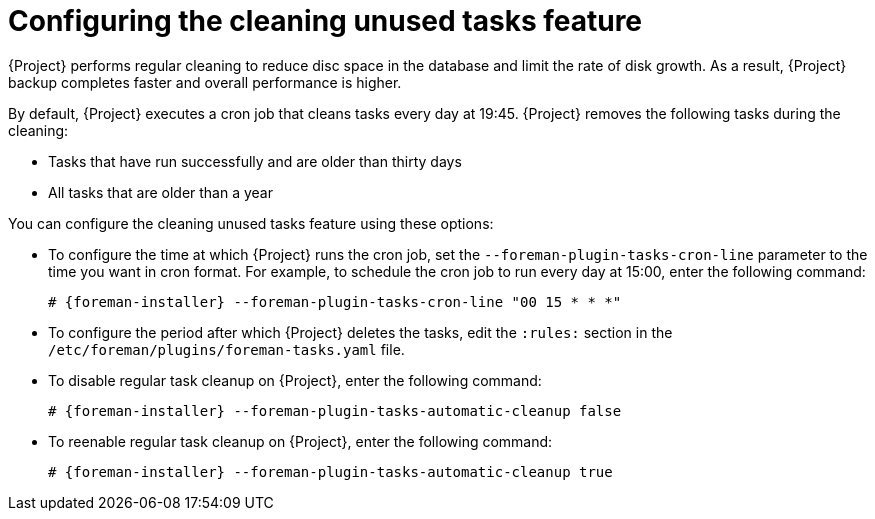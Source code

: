 :_mod-docs-content-type: PROCEDURE

[id="Configuring_the_Cleaning_Unused_Tasks_Feature_{context}"]
= Configuring the cleaning unused tasks feature

{Project} performs regular cleaning to reduce disc space in the database and limit the rate of disk growth.
As a result, {Project} backup completes faster and overall performance is higher.

By default, {Project} executes a cron job that cleans tasks every day at 19:45.
{Project} removes the following tasks during the cleaning:

* Tasks that have run successfully and are older than thirty days
* All tasks that are older than a year

You can configure the cleaning unused tasks feature using these options:

* To configure the time at which {Project} runs the cron job, set the `--foreman-plugin-tasks-cron-line` parameter to the time you want in cron format.
For example, to schedule the cron job to run every day at 15:00, enter the following command:
+
[options="nowrap" subs="+quotes,attributes"]
----
# {foreman-installer} --foreman-plugin-tasks-cron-line "00 15 * * *"
----
* To configure the period after which {Project} deletes the tasks, edit the `:rules:` section in the `/etc/foreman/plugins/foreman-tasks.yaml` file.
* To disable regular task cleanup on {Project}, enter the following command:
+
[options="nowrap" subs="+quotes,attributes"]
----
# {foreman-installer} --foreman-plugin-tasks-automatic-cleanup false
----
* To reenable regular task cleanup on {Project}, enter the following command:
+
[options="nowrap" subs="+quotes,attributes"]
----
# {foreman-installer} --foreman-plugin-tasks-automatic-cleanup true
----
